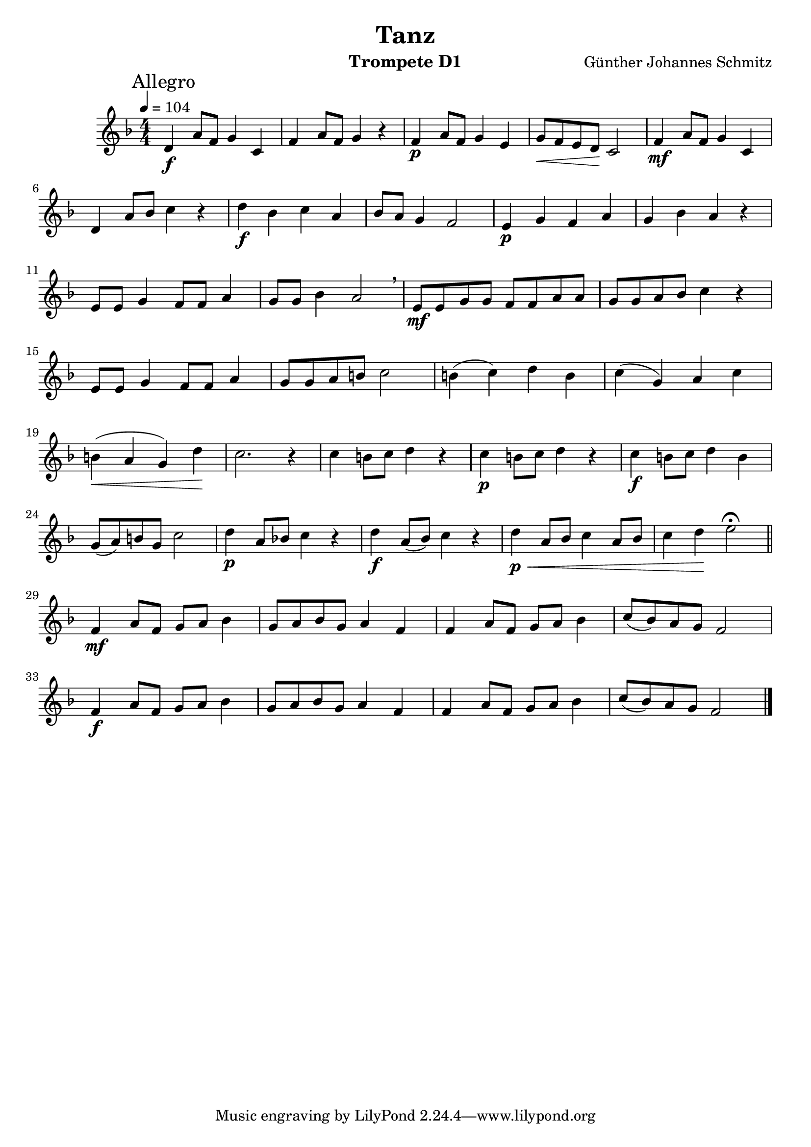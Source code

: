 % lilypond -dbackend=eps -dno-gs-load-fonts -dinclude-eps-fonts -o out/d1-rlp-tanz src/d1-rlp-tanz.ly

\version "2.24.4"

\paper {
    #(set-paper-size "a4")
}

\header {
    title = "Tanz"
    composer = "Günther Johannes Schmitz"
    instrument = "Trompete D1"
}

\score {
    \new Staff
        <<
        \clef "treble"
        \new Voice = "P1" {
            \mark "Allegro"
            \key f \major \relative f' {
                \tempo 4=104
                \time 4/4 \numericTimeSignature
                d\f a'8 f g4 c, f a8 f g4 r f\p a8 f g4 e g8\< f e d\! c2 f4\mf a8 f g4 c, \break
                d a'8 bes c4 r d\f bes c a bes8 a g4 f2 e4\p g f a g bes a r \break
                e8 e g4 f8 f a4 g8 g bes4 a2 \breathe e8\mf e g g f f a a g g a bes c4 r \break
                e,8 e g4 f8 f a4 g8 g a b c2 b4 ( c) d b c ( g) a c \break
                b\< ( a g) d'\! c2. r4 c b8 c d4 r c\p b8 c d4 r c\f b8 c d4 b \break
                g8 ( a) b g c2 d4\p a8 bes! c4 r d\f a8 (bes) c4 r d\p\< a8 bes c4 a8 bes c4 d\! e2\fermata \bar "||" \break
                f,4\mf a8 f g a bes4 g8 a bes g a4 f f a8 f g a bes4 c8 (bes) a g f2 \break
                f4\f a8 f g a bes4 g8 a bes g a4 f f a8 f g a bes4 c8 ( bes) a g f2 \bar "|."
            }
        }
    >>
    \layout { }
    \midi {
        \Score
        tempoWholesPerMinute = #(ly:make-moment 120 3)
    }
}